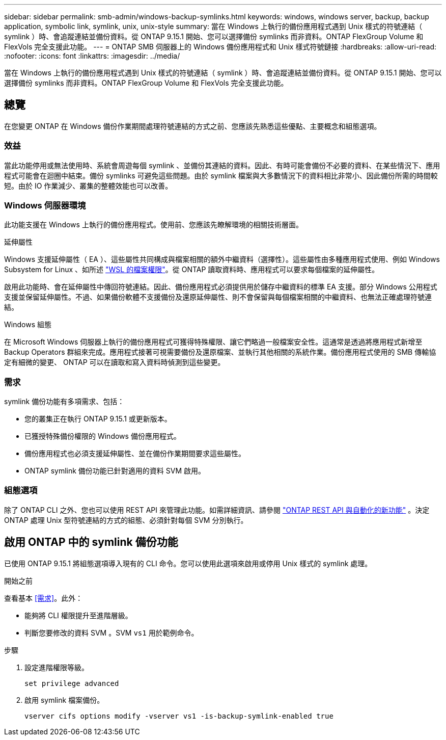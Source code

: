 ---
sidebar: sidebar 
permalink: smb-admin/windows-backup-symlinks.html 
keywords: windows, windows server, backup, backup application, symbolic link, symlink, unix, unix-style 
summary: 當在 Windows 上執行的備份應用程式遇到 Unix 樣式的符號連結（ symlink ）時、會追蹤連結並備份資料。從 ONTAP 9.15.1 開始、您可以選擇備份 symlinks 而非資料。ONTAP FlexGroup Volume 和 FlexVols 完全支援此功能。 
---
= ONTAP SMB 伺服器上的 Windows 備份應用程式和 Unix 樣式符號鏈接
:hardbreaks:
:allow-uri-read: 
:nofooter: 
:icons: font
:linkattrs: 
:imagesdir: ../media/


[role="lead"]
當在 Windows 上執行的備份應用程式遇到 Unix 樣式的符號連結（ symlink ）時、會追蹤連結並備份資料。從 ONTAP 9.15.1 開始、您可以選擇備份 symlinks 而非資料。ONTAP FlexGroup Volume 和 FlexVols 完全支援此功能。



== 總覽

在您變更 ONTAP 在 Windows 備份作業期間處理符號連結的方式之前、您應該先熟悉這些優點、主要概念和組態選項。



=== 效益

當此功能停用或無法使用時、系統會周遊每個 symlink 、並備份其連結的資料。因此、有時可能會備份不必要的資料、在某些情況下、應用程式可能會在迴圈中結束。備份 symlinks 可避免這些問題。由於 symlink 檔案與大多數情況下的資料相比非常小、因此備份所需的時間較短。由於 IO 作業減少、叢集的整體效能也可以改善。



=== Windows 伺服器環境

此功能支援在 Windows 上執行的備份應用程式。使用前、您應該先瞭解環境的相關技術層面。

.延伸屬性
Windows 支援延伸屬性（ EA ）、這些屬性共同構成與檔案相關的額外中繼資料（選擇性）。這些屬性由多種應用程式使用、例如 Windows Subsystem for Linux 、如所述 https://learn.microsoft.com/en-us/windows/wsl/file-permissions["WSL 的檔案權限"^]。從 ONTAP 讀取資料時、應用程式可以要求每個檔案的延伸屬性。

啟用此功能時、會在延伸屬性中傳回符號連結。因此、備份應用程式必須提供用於儲存中繼資料的標準 EA 支援。部分 Windows 公用程式支援並保留延伸屬性。不過、如果備份軟體不支援備份及還原延伸屬性、則不會保留與每個檔案相關的中繼資料、也無法正確處理符號連結。

.Windows 組態
在 Microsoft Windows 伺服器上執行的備份應用程式可獲得特殊權限、讓它們略過一般檔案安全性。這通常是透過將應用程式新增至 Backup Operators 群組來完成。應用程式接著可視需要備份及還原檔案、並執行其他相關的系統作業。備份應用程式使用的 SMB 傳輸協定有細微的變更、 ONTAP 可以在讀取和寫入資料時偵測到這些變更。



=== 需求

symlink 備份功能有多項需求、包括：

* 您的叢集正在執行 ONTAP 9.15.1 或更新版本。
* 已獲授特殊備份權限的 Windows 備份應用程式。
* 備份應用程式也必須支援延伸屬性、並在備份作業期間要求這些屬性。
* ONTAP symlink 備份功能已針對適用的資料 SVM 啟用。




=== 組態選項

除了 ONTAP CLI 之外、您也可以使用 REST API 來管理此功能。如需詳細資訊、請參閱 https://docs.netapp.com/us-en/ontap-automation/whats-new.html["ONTAP REST API 與自動化的新功能"^] 。決定 ONTAP 處理 Unix 型符號連結的方式的組態、必須針對每個 SVM 分別執行。



== 啟用 ONTAP 中的 symlink 備份功能

已使用 ONTAP 9.15.1 將組態選項導入現有的 CLI 命令。您可以使用此選項來啟用或停用 Unix 樣式的 symlink 處理。

.開始之前
查看基本 <<需求>>。此外：

* 能夠將 CLI 權限提升至進階層級。
* 判斷您要修改的資料 SVM 。SVM `vs1` 用於範例命令。


.步驟
. 設定進階權限等級。
+
[source, cli]
----
set privilege advanced
----
. 啟用 symlink 檔案備份。
+
[source, cli]
----
vserver cifs options modify -vserver vs1 -is-backup-symlink-enabled true
----

